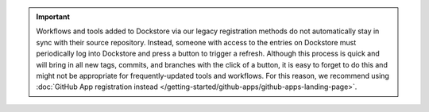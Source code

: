 .. important:: Workflows and tools added to Dockstore via our legacy registration methods do not automatically stay in sync with their source repository. Instead, someone with access to the entries on Dockstore must periodically log into Dockstore and press a button to trigger a refresh. Although this process is quick and will bring in all new tags, commits, and branches with the click of a button, it is easy to forget to do this and might not be appropriate for frequently-updated tools and workflows. For this reason, we recommend using :doc:`GitHub App registration instead </getting-started/github-apps/github-apps-landing-page>`.